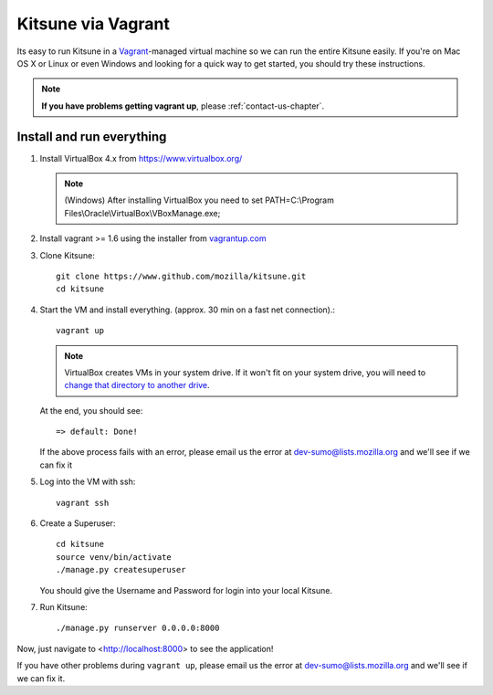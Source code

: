 Kitsune via Vagrant
===================

Its easy to run Kitsune in a `Vagrant`_-managed virtual machine so we can run
the entire Kitsune easily.
If you're on Mac OS X or Linux or even Windows and looking for a quick way to get started, you
should try these instructions.

.. note:: **If you have problems getting vagrant up**, please :ref:`contact-us-chapter`.

.. _vagrant: https://www.vagrantup.com/
.. _uses NFS to share the current working directory: https://www.vagrantup.com/docs/synced-folders/nfs.html

Install and run everything
--------------------------

#. Install VirtualBox 4.x from https://www.virtualbox.org/

   .. note:: (Windows) After installing VirtualBox you need to set
              PATH=C:\\Program Files\\Oracle\\VirtualBox\\VBoxManage.exe;

#. Install vagrant >= 1.6 using the installer from `vagrantup.com <https://www.vagrantup.com/>`_

#. Clone Kitsune::

       git clone https://www.github.com/mozilla/kitsune.git
       cd kitsune

#. Start the VM and install everything. (approx. 30 min on a fast net connection).::

      vagrant up

   .. note:: VirtualBox creates VMs in your system drive.
             If it won't fit on your system drive, you will need to `change that directory to another drive <https://emptysqua.re/blog/moving-virtualbox-and-vagrant-to-an-external-drive/>`_.

   At the end, you should see::

      => default: Done!


   If the above process fails with an error, please email us the error
   at dev-sumo@lists.mozilla.org and we'll see if we can fix it

#. Log into the VM with ssh::

       vagrant ssh

#. Create a Superuser::

       cd kitsune
       source venv/bin/activate
       ./manage.py createsuperuser

   You should give the Username and Password for login into your local Kitsune.

#.  Run Kitsune::

       ./manage.py runserver 0.0.0.0:8000

Now, just navigate to <http://localhost:8000> to see the application!

If you have other problems during ``vagrant up``, please email us the
error at dev-sumo@lists.mozilla.org and we'll see if we can fix it.
